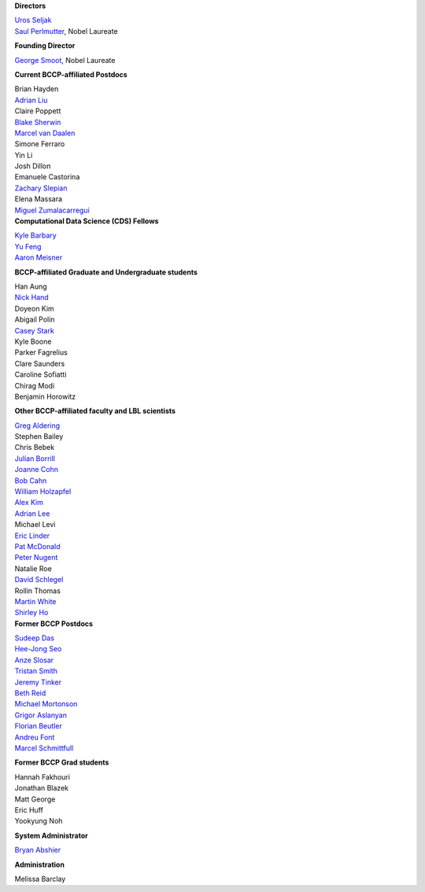 .. title: People
.. slug: people


.. container:: col-md-4

   **Directors**

   | `Uros Seljak <http://physics.berkeley.edu/people/faculty/uros-seljak>`_
   | `Saul Perlmutter <http://physics.berkeley.edu/people/faculty/saul-perlmutter>`_, Nobel Laureate

   **Founding Director**

   | `George Smoot <http:george-smoot>`_, Nobel Laureate

   **Current BCCP-affiliated Postdocs**

   | Brian Hayden
   | `Adrian Liu <http:adrian-liu>`_
   | Claire Poppett
   | `Blake Sherwin <http://www.astro.princeton.edu/~bsherwin/Blake_Sherwin/Welcome.html>`_
   | `Marcel van Daalen <http://astro.berkeley.edu/~marcel/>`_
   | Simone Ferraro
   | Yin Li
   | Josh Dillon
   | Emanuele Castorina
   | `Zachary Slepian <http://w.astro.berkeley.edu/~zslepian/>`_
   | Elena Massara
   | `Miguel Zumalacarregui <http://miguelzumalacarregui.es/>`_

.. container:: col-md-4

   **Computational Data Science (CDS) Fellows**

   | `Kyle Barbary <http://kbarbary.github.io>`_
   | `Yu Feng <http://web.phys.cmu.edu/~yfeng1/home>`_
   | `Aaron Meisner <http://aaronmeisner.com>`_


   **BCCP-affiliated Graduate and Undergraduate students**

   | Han Aung
   | `Nick Hand <http://astro.berkeley.edu/~nhand/public/>`_
   | Doyeon Kim
   | Abigail Polin
   | `Casey Stark <http://www.caseywstark.com>`_
   | Kyle Boone
   | Parker Fagrelius
   | Clare Saunders
   | Caroline Sofiatti
   | Chirag Modi
   | Benjamin Horowitz 

   **Other BCCP-affiliated faculty and LBL scientists**

   | `Greg Aldering <https://commons.lbl.gov/display/physics/Greg+Aldering>`_
   | Stephen Bailey
   | Chris Bebek
   | `Julian Borrill <http://crd.lbl.gov/about/staff/mcs/computational-cosmology-center/borrill/>`_
   | `Joanne Cohn <http://astro.berkeley.edu/~jcohn/>`_
   | `Bob Cahn <http://phyweb.lbl.gov/~rncahn/www/cahn.html>`_
   | `William Holzapfel <http://cosmology.berkeley.edu/~swlh/>`_
   | `Alex Kim <http://panisse.lbl.gov/~akim/>`_
   | `Adrian Lee <http://physics.berkeley.edu/people/faculty/adrian-lee>`_
   | Michael Levi
   | `Eric Linder <http://supernova.lbl.gov/~evlinder/>`_
   | `Pat McDonald <http://cosmology.berkeley.edu/directory.html>`_
   | `Peter Nugent <http://astro.berkeley.edu/people/faculty/nugent.htm>`_
   | Natalie Roe
   | `David Schlegel <https://bigboss.lbl.gov/Contacts.html>`_
   | Rollin Thomas
   | `Martin White <http://astro.berkeley.edu/people/faculty/white.html>`_
   | `Shirley Ho <http://terapix.phys.cmu.edu/Home.html>`_

.. container:: col-md-4

   **Former BCCP Postdocs**

   | `Sudeep Das <http://bccp.lbl.gov/~sudeep/home.html>`_
   | `Hee-Jong Seo <http:hee-jong-seo>`_
   | `Anze Slosar <http:anze-slosar>`_
   | `Tristan Smith <http:tristian-smith>`_
   | `Jeremy Tinker <http:jeremy-tinker>`_
   | `Beth Reid <http://bethreid.com/BR/Home.html>`_
   | `Michael Mortonson <http://www.physics.ohio-state.edu/~mmortonson/>`_
   | `Grigor Aslanyan <http://grigoraslanyan.com/>`_
   | `Florian Beutler <https://commons.lbl.gov/display/physics/Florian+Beutler>`_
   | `Andreu Font <https://commons.lbl.gov/display/physics/Andreu+Font-Ribera>`_
   | `Marcel Schmittfull <http://bccp.berkeley.edu/msl/>`_

   **Former BCCP Grad students**

   | Hannah Fakhouri
   | Jonathan Blazek
   | Matt George
   | Eric Huff
   | Yookyung Noh

   **System Administrator**

   `Bryan Abshier <http:bryan-abshier>`_

   **Administration**

   Melissa Barclay

